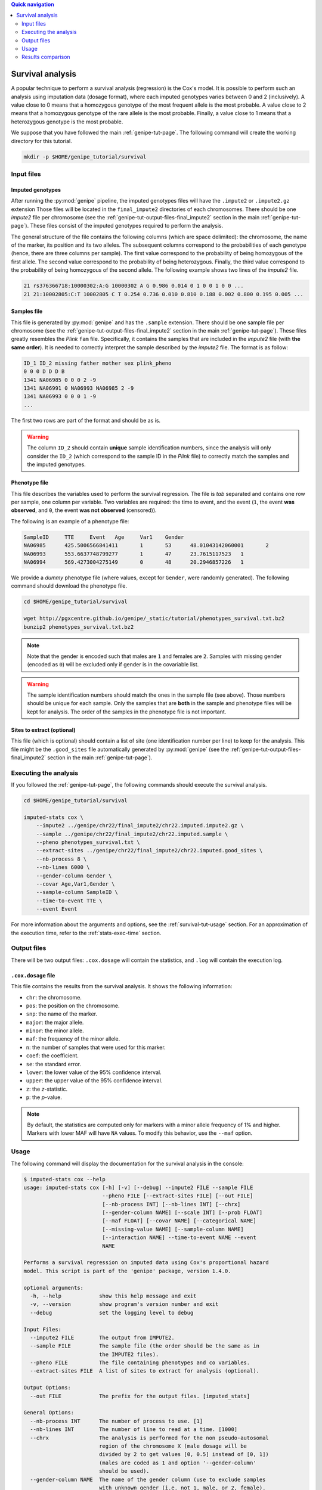 
.. contents:: Quick navigation
   :depth: 2


Survival analysis
==================

A popular technique to perform a survival analysis (regression) is the Cox's
model. It is possible to perform such an analysis using imputation data (dosage
format), where each imputed genotypes varies between 0 and 2 (inclusively). A
value close to 0 means that a homozygous genotype of the most frequent allele
is the most probable. A value close to 2 means that a homozygous genotype of
the rare allele is the most probable. Finally, a value close to 1 means that a
heterozygous genotype is the most probable.

We suppose that you have followed the main :ref:`genipe-tut-page`. The
following command will create the working directory for this tutorial.

.. code-block:: bash

   mkdir -p $HOME/genipe_tutorial/survival


.. _survival-tut-input-files:

Input files
------------

Imputed genotypes
^^^^^^^^^^^^^^^^^^

After running the :py:mod:`genipe` pipeline, the imputed genotypes files will
have the ``.impute2`` or ``.impute2.gz`` extension Those files will be located
in the ``final_impute2`` directories of each chromosomes. There should be one
*impute2* file per chromosome (see the
:ref:`genipe-tut-output-files-final_impute2` section in the main
:ref:`genipe-tut-page`). These files consist of the imputed genotypes required
to perform the analysis.

The general structure of the file contains the following columns (which are
space delimited): the chromosome, the name of the marker, its position and its
two alleles. The subsequent columns correspond to the probabilities of each
genotype (hence, there are three columns per sample). The first value
correspond to the probability of being homozygous of the first allele. The
second value correspond to the probability of being heterozygous. Finally, the
third value correspond to the probability of being homozygous of the second
allele. The following example shows two lines of the *impute2* file.

.. code-block:: text

    21 rs376366718:10000302:A:G 10000302 A G 0.986 0.014 0 1 0 0 1 0 0 ...
    21 21:10002805:C:T 10002805 C T 0.254 0.736 0.010 0.810 0.188 0.002 0.800 0.195 0.005 ...


Samples file
^^^^^^^^^^^^^

This file is generated by :py:mod:`genipe` and has the ``.sample`` extension.
There should be one sample file per chromosome (see the
:ref:`genipe-tut-output-files-final_impute2` section in the main
:ref:`genipe-tut-page`). These files greatly resembles the *Plink* ``fam``
file. Specifically, it contains the samples that are included in the *impute2*
file (with **the same order**). It is needed to correctly interpret the sample
described by the *impute2* file. The format is as follow:

.. code-block:: text

   ID_1 ID_2 missing father mother sex plink_pheno
   0 0 0 D D D B
   1341 NA06985 0 0 0 2 -9
   1341 NA06991 0 NA06993 NA06985 2 -9
   1341 NA06993 0 0 0 1 -9
   ...

The first two rows are part of the format and should be as is.

.. warning::

   The column ``ID_2`` should contain **unique** sample identification numbers,
   since the analysis will only consider the ``ID_2`` (which correspond to the
   sample ID in the *Plink* file) to correctly match the samples and the
   imputed genotypes.


Phenotype file
^^^^^^^^^^^^^^^

This file describes the variables used to perform the survival regression. The
file is *tab* separated and contains one row per sample, one column per
variable. Two variables are required: the time to event, and the event (``1``,
the event **was observed**, and ``0``, the event **was not observed**
(censored)).

The following is an example of a phenotype file:

.. code-block:: text

   SampleID	TTE	Event	Age	Var1	Gender
   NA06985	425.5006566841411	1	53	48.01043142060001	2
   NA06993	553.6637748799277	1	47	23.7615117523	1
   NA06994	569.4273004275149	0	48	20.2946857226	1

We provide a *dummy* phenotype file (where values, except for ``Gender``, were
randomly generated). The following command should download the phenotype file.

.. code-block:: bash

   cd $HOME/genipe_tutorial/survival

   wget http://pgxcentre.github.io/genipe/_static/tutorial/phenotypes_survival.txt.bz2
   bunzip2 phenotypes_survival.txt.bz2

.. note::

   Note that the gender is encoded such that males are ``1`` and females are
   ``2``. Samples with missing gender (encoded as ``0``) will be excluded only
   if gender is in the covariable list.

.. warning::

   The sample identification numbers should match the ones in the sample file
   (see above). Those numbers should be unique for each sample. Only the
   samples that are **both** in the sample and phenotype files will be kept for
   analysis. The order of the samples in the phenotype file is not important.


Sites to extract (optional)
^^^^^^^^^^^^^^^^^^^^^^^^^^^^

This file (which is optional) should contain a list of site (one identification
number per line) to keep for the analysis. This file might be the
``.good_sites`` file automatically generated by :py:mod:`genipe` (see the
:ref:`genipe-tut-output-files-final_impute2` section in the main
:ref:`genipe-tut-page`).


.. _survival-tut-execute:

Executing the analysis
-----------------------

If you followed the :ref:`genipe-tut-page`, the following commands should
execute the survival analysis.

.. code-block:: bash

   cd $HOME/genipe_tutorial/survival

   imputed-stats cox \
       --impute2 ../genipe/chr22/final_impute2/chr22.imputed.impute2.gz \
       --sample ../genipe/chr22/final_impute2/chr22.imputed.sample \
       --pheno phenotypes_survival.txt \
       --extract-sites ../genipe/chr22/final_impute2/chr22.imputed.good_sites \
       --nb-process 8 \
       --nb-lines 6000 \
       --gender-column Gender \
       --covar Age,Var1,Gender \
       --sample-column SampleID \
       --time-to-event TTE \
       --event Event

For more information about the arguments and options, see the
:ref:`survival-tut-usage` section. For an approximation of the execution time,
refer to the :ref:`stats-exec-time` section.


.. _survival-tut-output-files:

Output files
-------------

There will be two output files: ``.cox.dosage`` will contain the statistics,
and ``.log`` will contain the execution log.


``.cox.dosage`` file
^^^^^^^^^^^^^^^^^^^^^

This file contains the results from the survival analysis. It shows the
following information:

* ``chr``: the chromosome.
* ``pos``: the position on the chromosome.
* ``snp``: the name of the marker.
* ``major``: the major allele.
* ``minor``: the minor allele.
* ``maf``: the frequency of the minor allele.
* ``n``: the number of samples that were used for this marker.
* ``coef``: the coefficient.
* ``se``: the standard error.
* ``lower``: the lower value of the 95% confidence interval.
* ``upper``: the upper value of the 95% confidence interval.
* ``z``: the *z*-statistic.
* ``p``: the *p*-value.

.. note::

   By default, the statistics are computed only for markers with a minor allele
   frequency of 1% and higher. Markers with lower MAF will have ``NA`` values.
   To modify this behavior, use the ``--maf`` option.


.. _survival-tut-usage:

Usage
------

The following command will display the documentation for the survival analysis
in the console:

.. code-block:: console

   $ imputed-stats cox --help
   usage: imputed-stats cox [-h] [-v] [--debug] --impute2 FILE --sample FILE
                            --pheno FILE [--extract-sites FILE] [--out FILE]
                            [--nb-process INT] [--nb-lines INT] [--chrx]
                            [--gender-column NAME] [--scale INT] [--prob FLOAT]
                            [--maf FLOAT] [--covar NAME] [--categorical NAME]
                            [--missing-value NAME] [--sample-column NAME]
                            [--interaction NAME] --time-to-event NAME --event
                            NAME

   Performs a survival regression on imputed data using Cox's proportional hazard
   model. This script is part of the 'genipe' package, version 1.4.0.

   optional arguments:
     -h, --help            show this help message and exit
     -v, --version         show program's version number and exit
     --debug               set the logging level to debug

   Input Files:
     --impute2 FILE        The output from IMPUTE2.
     --sample FILE         The sample file (the order should be the same as in
                           the IMPUTE2 files).
     --pheno FILE          The file containing phenotypes and co variables.
     --extract-sites FILE  A list of sites to extract for analysis (optional).

   Output Options:
     --out FILE            The prefix for the output files. [imputed_stats]

   General Options:
     --nb-process INT      The number of process to use. [1]
     --nb-lines INT        The number of line to read at a time. [1000]
     --chrx                The analysis is performed for the non pseudo-autosomal
                           region of the chromosome X (male dosage will be
                           divided by 2 to get values [0, 0.5] instead of [0, 1])
                           (males are coded as 1 and option '--gender-column'
                           should be used).
     --gender-column NAME  The name of the gender column (use to exclude samples
                           with unknown gender (i.e. not 1, male, or 2, female).
                           If gender not available, use 'None'. [Gender]

   Dosage Options:
     --scale INT           Scale dosage so that values are in [0, n] (possible
                           values are 1 (no scaling) or 2). [2]
     --prob FLOAT          The minimal probability for which a genotype should be
                           considered. [>=0.9]
     --maf FLOAT           Minor allele frequency threshold for which marker will
                           be skipped. [<0.01]

   Phenotype Options:
     --covar NAME          The co variable names (in the phenotype file),
                           separated by coma.
     --categorical NAME    The name of the variables that are categorical (note
                           that the gender is always categorical). The variables
                           are separated by coma.
     --missing-value NAME  The missing value in the phenotype file.
     --sample-column NAME  The name of the sample ID column (in the phenotype
                           file). [sample_id]
     --interaction NAME    Add an interaction between the genotype and this
                           variable.

   Cox's Proportional Hazard Model Options:
     --time-to-event NAME  The time to event variable (in the pheno file).
     --event NAME          The event variable (1 if observed, 0 if not observed)


.. _survival-tut-comparison:

Results comparison
-------------------

The survival analysis results from :py:mod:`genipe` and *JMP Genomics* were
compared for validity. The following figure shows the comparison for, from left
to right, the coefficients, the standard errors and the *p*-values. The *x*
axis shows the results from :py:mod:`genipe`, and the *y* axis shows the
results for *JMP Genomics*. This comparison includes 48,127 "good" imputed
markers with a MAF higher or equal to 15%, analyzed for 60 samples (*i.e*
results from this tutorial). Note that for this comparison, the **probability
threshold** (``--prob``) **was changed from 0.9 to 0** to *imitate* *JMP
Genomics* analysis (see note below for more information).

.. note::

   Only markers with minor allele frequency (MAF) higher or equal to 15% were
   compared, since markers with lower MAF might have convergence issues (*e.g.*
   all exposed samples are all cases *or* all controls). In that case, the
   coefficient is large.

.. figure:: ../_static/images/Survival_Diff_Prob0.png
   :align: center
   :width: 100%
   :alt: Survival analysis comparison between genipe and JMP Genomics

.. note::

   The sign of the coefficients might be different when comparing
   :py:mod:`genipe` to *GMP Genomics*, since :py:mod:`genipe` computes the
   statistics on the rare allele, while *JMP Genomics* computes them on the
   second (alternative) allele. The alternative allele might not always be the
   rarest.

.. note::

   By default, :py:mod:`genipe` excludes samples with a maximum probability
   lower than 0.9 (the ``--prob`` option), while *JMP Genomics* keeps all the
   samples for the analysis. In order to get the same results as *JMP
   Genomics*, the analysis must be done with a probability threshold of 0
   (*i.e.* ``--prob 0``, keeping all imputed genotypes including those with
   poor quality). This is what was done for the previous figure.

   The following figure shows the comparison between *JMP Genomics* and
   :py:mod:`genipe` for the same analysis, but using the default probability
   threshold of 0.9 (excluding imputed genotypes with poor quality). Hence,
   48,045 markers were compared.

   .. figure:: ../_static/images/Survival_Diff.png
      :align: center
      :width: 100%
      :alt: Survival analysis comparison between genipe and JMP Genomics

